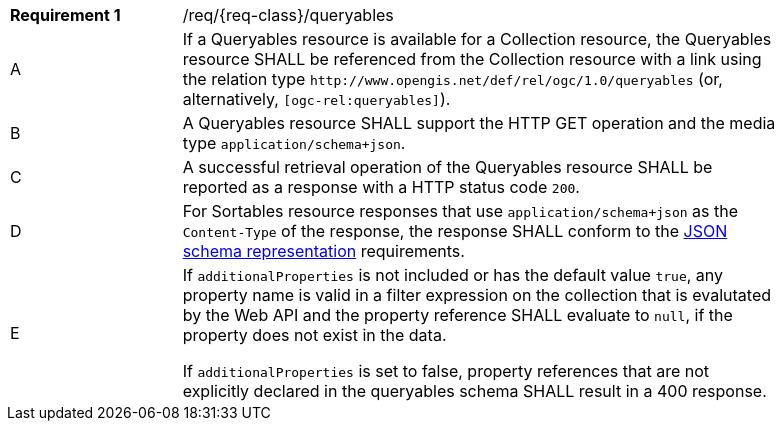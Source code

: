 :req: queryables
[#{req-class}_{req}]
[width="90%",cols="2,7a"]
|===
^|*Requirement {counter:req-num}* |/req/{req-class}/{req}
^|A |If a Queryables resource is available for a Collection resource, the Queryables resource SHALL be referenced from the Collection resource with a link using the relation type `\http://www.opengis.net/def/rel/ogc/1.0/queryables` (or, alternatively, `[ogc-rel:queryables]`).
^|B |A Queryables resource SHALL support the HTTP GET operation and the media type `application/schema+json`.
^|C |A successful retrieval operation of the Queryables resource SHALL be reported as a response with a HTTP status code `200`.
^|D |For Sortables resource responses that use `application/schema+json` as the `Content-Type` of the response, the response SHALL conform to the <<schema-representation, JSON schema representation>> requirements.
^|E |If `additionalProperties` is not included or has the default value `true`, any property name is valid in a filter expression on the collection that is evalutated by the Web API and the property reference SHALL evaluate to `null`, if the property does not exist in the data.

If `additionalProperties` is set to false, property references that are not explicitly declared in the queryables schema SHALL result in a 400 response.
|===
